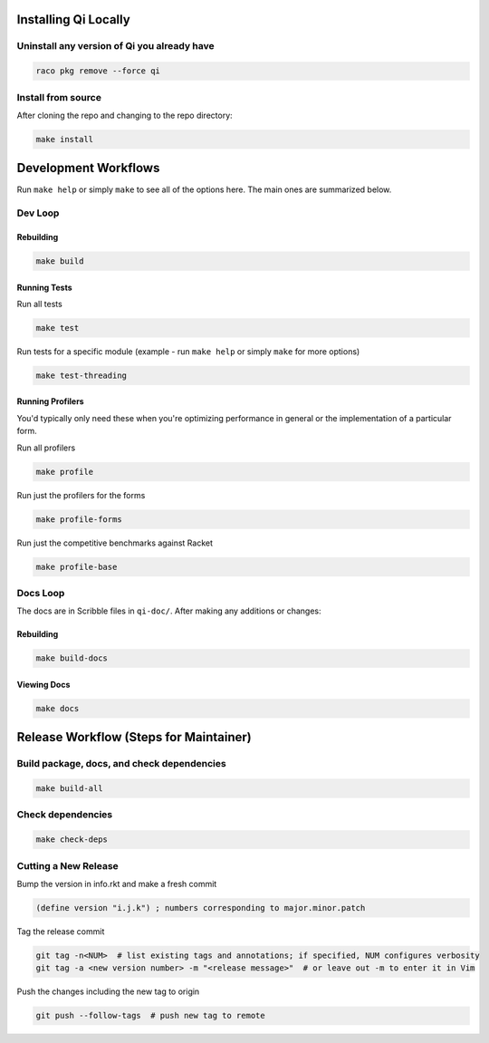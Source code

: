 Installing Qi Locally
=====================

Uninstall any version of Qi you already have
--------------------------------------------

.. code-block:: bash

  raco pkg remove --force qi

Install from source
-------------------

After cloning the repo and changing to the repo directory:

.. code-block:: bash

  make install

Development Workflows
=====================

Run ``make help`` or simply ``make`` to see all of the options here. The main ones are summarized below.

Dev Loop
--------

Rebuilding
~~~~~~~~~~

.. code-block:: bash

  make build

Running Tests
~~~~~~~~~~~~~

Run all tests

.. code-block:: bash

  make test

Run tests for a specific module (example - run ``make help`` or simply ``make`` for more options)

.. code-block:: bash

  make test-threading

Running Profilers
~~~~~~~~~~~~~~~~~

You'd typically only need these when you're optimizing performance in general or the implementation of a particular form.

Run all profilers

.. code-block:: bash

  make profile

Run just the profilers for the forms

.. code-block:: bash

  make profile-forms

Run just the competitive benchmarks against Racket

.. code-block:: bash

  make profile-base

Docs Loop
---------

The docs are in Scribble files in ``qi-doc/``. After making any additions or changes:

Rebuilding
~~~~~~~~~~

.. code-block:: bash

  make build-docs

Viewing Docs
~~~~~~~~~~~~

.. code-block:: bash

  make docs

Release Workflow (Steps for Maintainer)
=======================================

Build package, docs, and check dependencies
-------------------------------------------

.. code-block:: bash

  make build-all

Check dependencies
------------------

.. code-block:: bash

  make check-deps

Cutting a New Release
---------------------

Bump the version in info.rkt and make a fresh commit

.. code-block:: racket

  (define version "i.j.k") ; numbers corresponding to major.minor.patch

Tag the release commit

.. code-block:: bash

  git tag -n<NUM>  # list existing tags and annotations; if specified, NUM configures verbosity
  git tag -a <new version number> -m "<release message>"  # or leave out -m to enter it in Vim

Push the changes including the new tag to origin

.. code-block:: bash

  git push --follow-tags  # push new tag to remote
